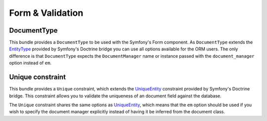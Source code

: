 Form & Validation
=================

DocumentType
------------

This bundle provides a ``DocumentType`` to be used with the Symfony's Form
component. As ``DocumentType`` extends the `EntityType`_ provided by Symfony's
Doctrine bridge you can use all options available for the ORM users. The only
difference is that ``DocumentType`` expects the ``DocumentManager`` name or
instance passed with the ``document_manager`` option instead of ``em``.

Unique constraint
-----------------

This bundle provides a ``Unique`` constraint, which extends the `UniqueEntity`_
constraint provided by Symfony's Doctrine bridge. This constraint allows you to
validate the uniqueness of an document field against the database.

The ``Unique`` constraint shares the same options as `UniqueEntity`_, which
means that the ``em`` option should be used if you wish to specify the document
manager explicitly instead of having it be inferred from the document class.

.. _`EntityType`: https://symfony.com/doc/current/reference/forms/types/entity.html
.. _`UniqueEntity`: http://symfony.com/doc/current/reference/constraints/UniqueEntity.html
